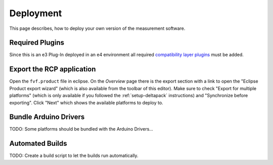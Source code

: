 Deployment
==========

This page describes, how to deploy your own version of the measurement software.

Required Plugins
----------------

Since this is an e3 Plug-In deployed in an e4 environment all required `compatibility layer plugins`_ must be added.

.. _compatibility layer plugins: https://www.eclipse.org/community/eclipse_newsletter/2013/february/article3.php#compatibiliylayer_plugins

Export the RCP application
--------------------------

Open the ``fvf.product`` file in eclipse. On the `Overview` page there is the export section with a link to open the "Eclipse Product export wizard" (which is also available from the toolbar of this editor). Make sure to check "Export for multiple platforms" (which is only available if you followed the :ref:`setup-deltapack` instructions) and "Synchronize before exporting". Click "Next" which shows the available platforms to deploy to.

Bundle Arduino Drivers
----------------------

TODO: Some platforms should be bundled with the Arduino Drivers...

Automated Builds
----------------

TODO: Create a build script to let the builds run automatically.
